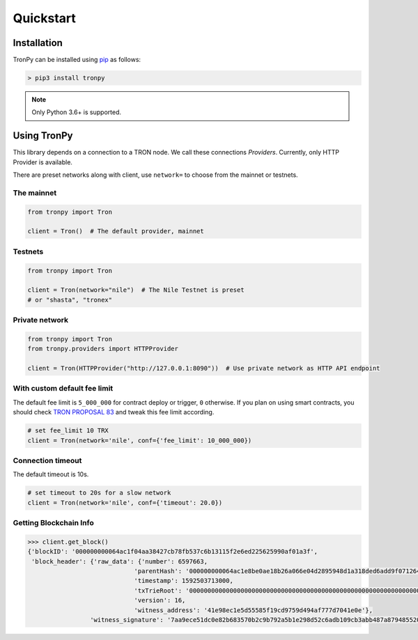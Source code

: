 .. _quickstart:

Quickstart
==========

Installation
------------

TronPy can be installed using `pip <https://pypi.org/project/pip/>`_ as follows:

.. code-block:: console

   > pip3 install tronpy

.. note::
   Only Python 3.6+ is supported.

Using TronPy
------------

This library depends on a connection to a TRON node. We call these connections `Providers`. Currently,
only HTTP Provider is available.

There are preset networks along with client, use ``network=`` to choose from the mainnet or testnets.

The mainnet
^^^^^^^^^^^

.. code-block:: python

   from tronpy import Tron

   client = Tron()  # The default provider, mainnet

Testnets
^^^^^^^^

.. code-block:: python

   from tronpy import Tron

   client = Tron(network="nile")  # The Nile Testnet is preset
   # or "shasta", "tronex"

Private network
^^^^^^^^^^^^^^^

.. code-block:: python

   from tronpy import Tron
   from tronpy.providers import HTTPProvider

   client = Tron(HTTPProvider("http://127.0.0.1:8090"))  # Use private network as HTTP API endpoint

With custom default fee limit
^^^^^^^^^^^^^^^^^^^^^^^^^^^^^

The default fee limit is ``5_000_000`` for contract deploy or trigger, ``0`` otherwise.
If you plan on using smart contracts, you should check `TRON PROPOSAL 83 <https://tronscan.io/#/proposal/83>`_ and tweak
this fee limit according.

.. code-block:: python

   # set fee_limit 10 TRX
   client = Tron(network='nile', conf={'fee_limit': 10_000_000})

Connection timeout
^^^^^^^^^^^^^^^^^^

The default timeout is 10s.

.. code-block:: python

   # set timeout to 20s for a slow network
   client = Tron(network='nile', conf={'timeout': 20.0})


Getting Blockchain Info
^^^^^^^^^^^^^^^^^^^^^^^

.. code-block:: python

   >>> client.get_block()
   {'blockID': '000000000064ac1f04aa38427cb78fb537c6b13115f2e6ed225625990af01a3f',
    'block_header': {'raw_data': {'number': 6597663,
                                'parentHash': '000000000064ac1e8be0ae18b26a066e04d2895948d1a318ded6add9f0712641',
                                'timestamp': 1592503713000,
                                'txTrieRoot': '0000000000000000000000000000000000000000000000000000000000000000',
                                'version': 16,
                                'witness_address': '41e98ec1e5d55585f19cd9759d494af777d7041e0e'},
                    'witness_signature': '7aa9ece51dc0e82b683570b2c9b792a5b1e298d52c6adb109cb3abb487a87948552007bd7baab6c8c539e9d105e324e6cb40da650e87595b4da08329b405083101'}}
